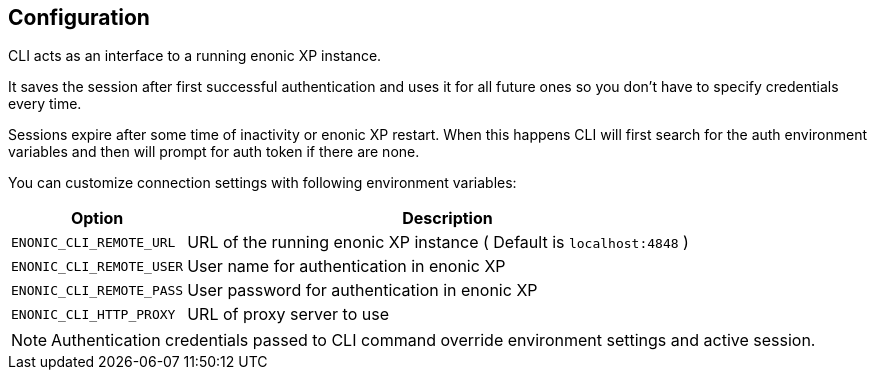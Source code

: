 [#configuration]
== Configuration

CLI acts as an interface to a running enonic XP instance.

It saves the session after first successful authentication and uses it for all future ones so you don't have to specify credentials every time.

Sessions expire after some time of inactivity or enonic XP restart. When this happens CLI will first search for the auth environment variables and then will prompt for auth token if there are none.

You can customize connection settings with following environment variables:

[cols="1,3", options="header"]
|===
|Option
|Description

|`ENONIC_CLI_REMOTE_URL`
|URL of the running enonic XP instance ( Default is `localhost:4848` )

|`ENONIC_CLI_REMOTE_USER`
|User name for authentication in enonic XP

|`ENONIC_CLI_REMOTE_PASS`
|User password for authentication in enonic XP

|`ENONIC_CLI_HTTP_PROXY`
|URL of proxy server to use
|===

NOTE: Authentication credentials passed to CLI command override environment settings and active session.

